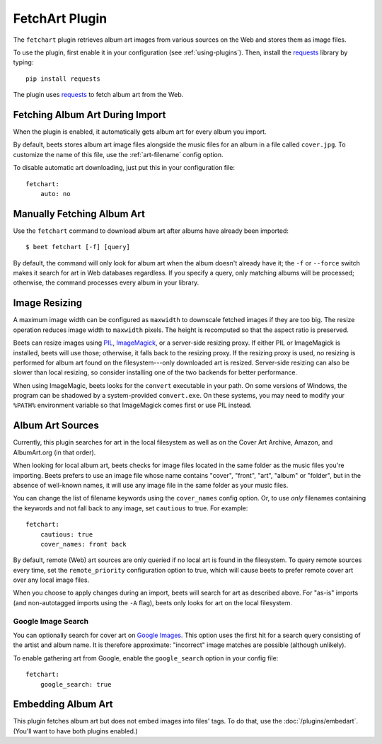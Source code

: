 FetchArt Plugin
===============

The ``fetchart`` plugin retrieves album art images from various sources on the
Web and stores them as image files.

To use the plugin, first enable it in your configuration (see
:ref:`using-plugins`). Then, install the `requests`_ library by typing::

    pip install requests

The plugin uses `requests`_ to fetch album art from the Web.

.. _requests: http://docs.python-requests.org/en/latest/

Fetching Album Art During Import
--------------------------------

When the plugin is enabled, it automatically gets album art for every album
you import.

By default, beets stores album art image files alongside the music files for an
album in a file called ``cover.jpg``. To customize the name of this file, use
the :ref:`art-filename` config option.

To disable automatic art downloading, just put this in your configuration
file::

    fetchart:
        auto: no

Manually Fetching Album Art
---------------------------

Use the ``fetchart`` command to download album art after albums have already
been imported::

    $ beet fetchart [-f] [query]

By default, the command will only look for album art when the album doesn't
already have it; the ``-f`` or ``--force`` switch makes it search for art
in Web databases regardless. If you specify a query, only matching albums will
be processed; otherwise, the command processes every album in your library.

.. _image-resizing:

Image Resizing
--------------

A maximum image width can be configured as ``maxwidth`` to downscale fetched
images if they are too big. The resize operation reduces image width to
``maxwidth`` pixels. The height is recomputed so that the aspect ratio is
preserved.

Beets can resize images using `PIL`_, `ImageMagick`_, or a server-side resizing
proxy. If either PIL or ImageMagick is installed, beets will use those;
otherwise, it falls back to the resizing proxy. If the resizing proxy is used,
no resizing is performed for album art found on the filesystem---only downloaded
art is resized. Server-side resizing can also be slower than local resizing, so
consider installing one of the two backends for better performance.

When using ImageMagic, beets looks for the ``convert`` executable in your path.
On some versions of Windows, the program can be shadowed by a system-provided
``convert.exe``. On these systems, you may need to modify your ``%PATH%``
environment variable so that ImageMagick comes first or use PIL instead.

.. _PIL: http://www.pythonware.com/products/pil/
.. _ImageMagick: http://www.imagemagick.org/

Album Art Sources
-----------------

Currently, this plugin searches for art in the local filesystem as well as on
the Cover Art Archive, Amazon, and AlbumArt.org (in that order).

When looking for local album art, beets checks for image files located in the
same folder as the music files you're importing. Beets prefers to use an image
file whose name contains "cover", "front", "art", "album" or "folder", but in
the absence of well-known names, it will use any image file in the same folder
as your music files.

You can change the list of filename keywords using the ``cover_names`` config
option. Or, to use *only* filenames containing the keywords and not fall back
to any image, set ``cautious`` to true. For example::

    fetchart:
        cautious: true
        cover_names: front back

By default, remote (Web) art sources are only queried if no local art is found
in the filesystem. To query remote sources every time, set the
``remote_priority`` configuration option to true, which will cause beets to
prefer remote cover art over any local image files.

When you choose to apply changes during an import, beets will search for art as
described above.  For "as-is" imports (and non-autotagged imports using the
``-A`` flag), beets only looks for art on the local filesystem.

Google Image Search
'''''''''''''''''''

You can optionally search for cover art on `Google Images`_. This option uses
the first hit for a search query consisting of the artist and album name. It
is therefore approximate: "incorrect" image matches are possible (although
unlikely).

.. _Google Images: http://images.google.com/

To enable gathering art from Google, enable the ``google_search`` option in
your config file::

    fetchart:
        google_search: true
        

Embedding Album Art
-------------------

This plugin fetches album art but does not embed images into files' tags. To do
that, use the :doc:`/plugins/embedart`. (You'll want to have both plugins
enabled.)
